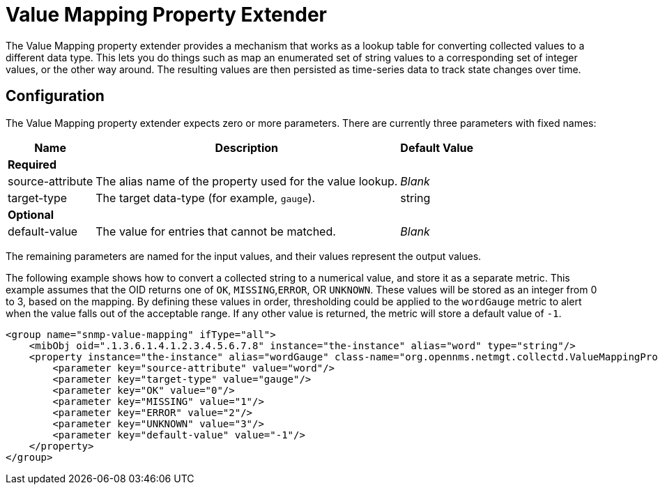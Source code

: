 
= Value Mapping Property Extender
:description: Value Mapping property extender in OpenNMS Horizon/Meridian works as a lookup table to convert collected values to different data types.

The Value Mapping property extender provides a mechanism that works as a lookup table for converting collected values to a different data type.
This lets you do things such as map an enumerated set of string values to a corresponding set of integer values, or the other way around.
The resulting values are then persisted as time-series data to track state changes over time.

== Configuration

The Value Mapping property extender expects zero or more parameters.
There are currently three parameters with fixed names:

[options="autowidth"]
|===
| Name  | Description   | Default Value

3+| *Required*

| source-attribute
| The alias name of the property used for the value lookup.
| _Blank_

| target-type
| The target data-type (for example, `gauge`).
| string

3+| *Optional*

| default-value
| The value for entries that cannot be matched.
| _Blank_
|===

The remaining parameters are named for the input values, and their values represent the output values.


The following example shows how to convert a collected string to a numerical value, and store it as a separate metric.
This example assumes that the OID returns one of `OK`, `MISSING`,`ERROR`, OR `UNKNOWN`.
These values will be stored as an integer from 0 to 3, based on the mapping.
By defining these values in order, thresholding could be applied to the `wordGauge` metric to alert when the value falls out of the acceptable range.
If any other value is returned, the metric will store a default value of `-1`.


[source, xml]
----
<group name="snmp-value-mapping" ifType="all">
    <mibObj oid=".1.3.6.1.4.1.2.3.4.5.6.7.8" instance="the-instance" alias="word" type="string"/>
    <property instance="the-instance" alias="wordGauge" class-name="org.opennms.netmgt.collectd.ValueMappingPropertyExtender">
        <parameter key="source-attribute" value="word"/>
        <parameter key="target-type" value="gauge"/>
        <parameter key="OK" value="0"/>
        <parameter key="MISSING" value="1"/>
        <parameter key="ERROR" value="2"/>
        <parameter key="UNKNOWN" value="3"/>
        <parameter key="default-value" value="-1"/>
    </property>
</group>
----

